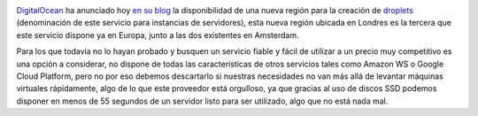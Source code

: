 .. title: DigitalOcean anuncia nueva región en Londres
.. author: Eduardo Bellido Bellido
.. slug: digitalocean-nueva-region-londres
.. date: 2014/07/15 23:40:00
.. tags: Digital Ocean, Cloud

.. image:: /images/digitalocean_logo.png
   :width: 200px
   :height: 122px
   :alt: Digital Ocean
   :align: right

`DigitalOcean`_ ha anunciado hoy `en su blog`_ la disponibilidad de una nueva región para la creación de `droplets`_ (denominación de este servicio para instancias de servidores), esta nueva región ubicada en Londres es la tercera que este servicio dispone ya en Europa, junto a las dos existentes en Amsterdam.

.. TEASER_END

Para los que todavía no lo hayan probado y busquen un servicio fiable y fácil de utilizar a un precio muy competitivo es una opción a considerar, no dispone de todas las características de otros servicios tales como Amazon WS o Google Cloud Platform, pero no por eso debemos descartarlo si nuestras necesidades no van más allá de levantar máquinas virtuales rápidamente, algo de lo que este proveedor está orgulloso, ya que gracias al uso de discos SSD podemos disponer en menos de 55 segundos de un servidor listo para ser utilizado, algo que no está nada mal.

.. _`DigitalOcean`: http://www.digitalocean.com
.. _`en su blog`:  https://www.digitalocean.com/company/blog/introducing-our-london-region/
.. _`droplets`: https://www.digitalocean.com/help/technical/general/
